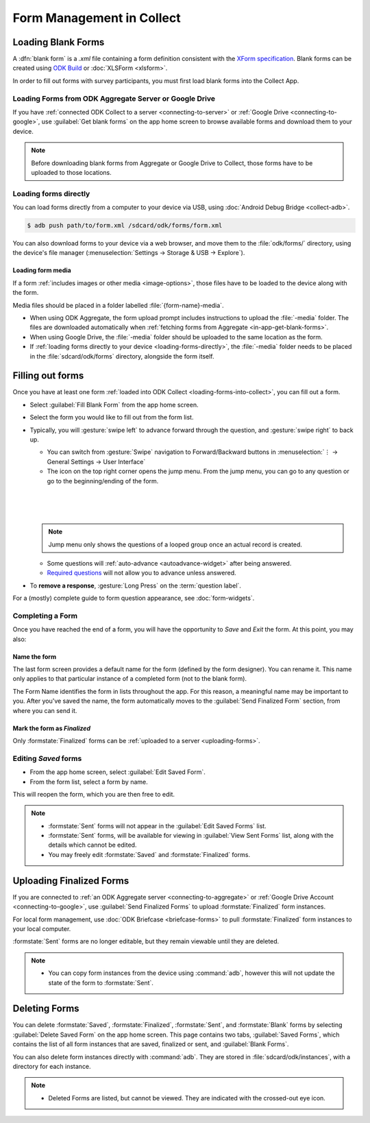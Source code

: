 *****************************
Form Management in Collect
*****************************

.. _loading-forms-into-collect:

Loading Blank Forms
====================

A :dfn:`blank form` is a `.xml` file containing a form definition consistent with the `XForm specification <https://opendatakit.github.io/xforms-spec/>`_. Blank forms can be created using `ODK Build <https://build.opendatakit.org/>`_ or :doc:`XLSForm <xlsform>`.

In order to fill out forms with survey participants, you must first load blank forms into the Collect App.

.. _in-app-get-blank-forms:

Loading Forms from ODK Aggregate Server or Google Drive 
------------------------------------------------------------

If you have :ref:`connected ODK Collect to a server <connecting-to-server>` or :ref:`Google Drive <connecting-to-google>`, use :guilabel:`Get blank forms` on the app home screen to browse available forms and download them to your device.

.. note::

  Before downloading blank forms from Aggregate or Google Drive to Collect, those forms have to be uploaded to those locations.

  .. link to Aggregate guide, once there is one

.. _loading-forms-directly:

Loading forms directly
------------------------

You can load forms directly from a computer to your device via USB, using :doc:`Android Debug Bridge <collect-adb>`.

.. code-block:: none

  $ adb push path/to/form.xml /sdcard/odk/forms/form.xml

You can also download forms to your device via a web browser, and move them to the :file:`odk/forms/` directory, using the device's file manager (:menuselection:`Settings -> Storage & USB -> Explore`).

Loading form media
~~~~~~~~~~~~~~~~~~~~~

If a form :ref:`includes images or other media <image-options>`, those files have to be loaded to the device along with the form.

Media files should be placed in a folder labelled :file:`{form-name}-media`. 

- When using ODK Aggregate, the form upload prompt includes instructions to upload the :file:`-media` folder. The files are downloaded automatically when :ref:`fetching forms from Aggregate <in-app-get-blank-forms>`.
- When using Google Drive, the :file:`-media` folder should be uploaded to the same location as the form.
- If :ref:`loading forms directly to your device <loading-forms-directly>`, the :file:`-media` folder needs to be placed in the :file:`sdcard/odk/forms` directory, alongside the form itself.

.. _fill-blank-forms:

Filling out forms
===================

Once you have at least one form :ref:`loaded into ODK Collect <loading-forms-into-collect>`, you can fill out a form. 

- Select :guilabel:`Fill Blank Form` from the app home screen.
- Select the form you would like to fill out from the form list.
- Typically, you will :gesture:`swipe left` to advance forward through the question, and :gesture:`swipe right` to back up.

  - You can switch from :gesture:`Swipe` navigation to Forward/Backward buttons in :menuselection:`⋮ -> General Settings -> User Interface`
  - The |arrow| icon on the top right corner opens the jump menu. From the jump menu, you can go to any question or go to the beginning/ending of the form.

  .. |arrow| image:: /img/collect-forms/jumpicon.*
             :alt: Opens the jump menu. 

  |           

  .. image:: /img/collect-forms/jumpscreen.*
    :alt: Screen with the arrow icon displayed in ODK Collect on an Android phone. 
    :class: device-screen-vertical
  
  |

  .. image:: /img/collect-forms/jumpmenu.*
    :alt: Jump menu displayed in ODK Collect on an Android phone. 
    :class: device-screen-vertical

  |
    
  .. note::
    Jump menu only shows the questions of a looped group once an actual record is created.   
   
  - Some questions will :ref:`auto-advance <autoadvance-widget>` after being answered.
  - `Required questions <http://xlsform.org/#required>`_ will not allow you to advance unless answered.

- To **remove a response**, :gesture:`Long Press` on the :term:`question label`. 


For a (mostly) complete guide to form question appearance, see :doc:`form-widgets`.

.. _completing-form:

Completing a Form
-------------------

Once you have reached the end of a form, you will have the opportunity to *Save* and *Exit* the form. At this point, you may also:

.. _name-form-instance:

Name the form
~~~~~~~~~~~~~~~

The last form screen provides a default name for the form (defined by the form designer). You can rename it. This name only applies to that particular instance of a completed form (not to the blank form).

The Form Name identifies the form in lists throughout the app. For this reason, a meaningful name may be important to you. After you've saved the name, the form automatically moves to the :guilabel:`Send Finalized Form` section, from where you can send it.

.. _finalize-form:

Mark the form as *Finalized*
~~~~~~~~~~~~~~~~~~~~~~~~~~~~~

Only :formstate:`Finalized` forms can be :ref:`uploaded to a server <uploading-forms>`. 

.. _editing-saved-forms:

Editing *Saved* forms
----------------------

- From the app home screen, select :guilabel:`Edit Saved Form`. 
- From the form list, select a form by name.

This will reopen the form, which you are then free to edit.

.. note:: 

  - :formstate:`Sent` forms will not appear in the :guilabel:`Edit Saved Forms` list.

  - :formstate:`Sent` forms, will be available for viewing in :guilabel:`View Sent Forms` list, along with the details which cannot be edited.

  - You may freely edit :formstate:`Saved` and :formstate:`Finalized` forms. 

.. _uploading-forms:

Uploading Finalized Forms
===========================

If you are connected to :ref:`an ODK Aggregate server <connecting-to-aggregate>` or :ref:`Google Drive Account <connecting-to-google>`, use :guilabel:`Send Finalized Forms` to upload :formstate:`Finalized` form instances. 

For local form management, use :doc:`ODK Briefcase <briefcase-forms>` to pull :formstate:`Finalized` form instances to your local computer.

:formstate:`Sent` forms are no longer editable, but they remain viewable until they are deleted. 

.. note:: 

  - You can copy form instances from the device using :command:`adb`, however this will not update the state of the form to :formstate:`Sent`.

.. _deleting-forms:

Deleting Forms
===============

You can delete :formstate:`Saved`, :formstate:`Finalized`, :formstate:`Sent`, and :formstate:`Blank` forms by selecting :guilabel:`Delete Saved Form` on the app home screen. This page contains two tabs, :guilabel:`Saved Forms`, which contains the list of all form instances that are saved, finalized or sent, and :guilabel:`Blank Forms`.

You can also delete form instances directly with :command:`adb`. They are stored in :file:`sdcard/odk/instances`, with a directory for each instance. 

.. note:: 

  - Deleted Forms are listed, but cannot be viewed. They are indicated with the crossed-out eye icon.

